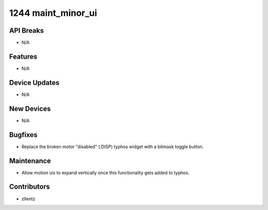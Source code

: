 1244 maint_minor_ui
###################

API Breaks
----------
- N/A

Features
--------
- N/A

Device Updates
--------------
- N/A

New Devices
-----------
- N/A

Bugfixes
--------
- Replace the broken motor "disabled" (.DISP) typhos widget with a bitmask toggle button.

Maintenance
-----------
- Allow motion uis to expand vertically once this functionality gets added to typhos.

Contributors
------------
- zllentz
